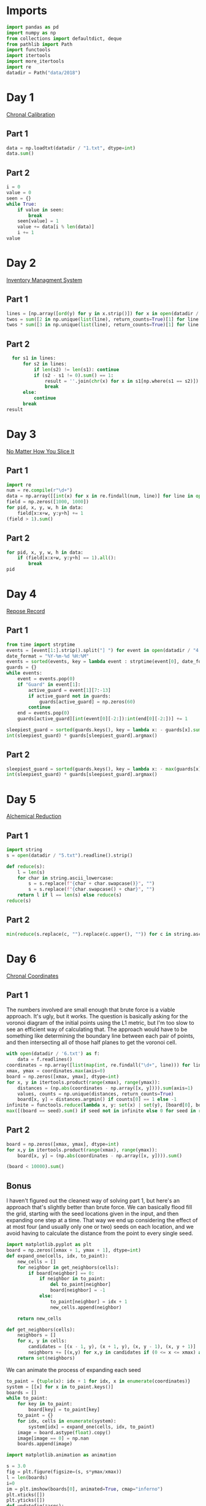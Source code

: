 #+PROPERTY: header-args:jupyter-python  :session aoc-2018 :kernel aoc
#+PROPERTY: header-args    :pandoc t

* Imports
#+begin_src jupyter-python
  import pandas as pd
  import numpy as np
  from collections import defaultdict, deque
  from pathlib import Path
  import functools
  import itertools
  import more_itertools
  import re
  datadir = Path("data/2018")
#+end_src

* Day 1
[[https://adventofcode.com/2018/day/1][Chronal Calibration]]
** Part 1
#+begin_src jupyter-python
data = np.loadtxt(datadir / "1.txt", dtype=int)
data.sum()
#+end_src

** Part 2
#+begin_src jupyter-python
  i = 0
  value = 0
  seen = {}
  while True:
      if value in seen:
          break
      seen[value] = 1
      value += data[i % len(data)]
      i += 1
  value
#+end_src

* Day 2
[[https://adventofcode.com/2018/day/2][Inventory Managment System]]
** Part 1
#+begin_src jupyter-python
  lines = [np.array([ord(y) for y in x.strip()]) for x in open(datadir / "2.txt").readlines()]
  twos = sum([2 in np.unique(list(line), return_counts=True)[1] for line in lines])
  twos * sum([3 in np.unique(list(line), return_counts=True)[1] for line in lines])
#+end_src

** Part 2
#+begin_src jupyter-python
  for s1 in lines:
      for s2 in lines:
          if len(s2) != len(s1): continue
          if (s2 - s1 != 0).sum() == 1:
              result = ''.join(chr(x) for x in s1[np.where(s1 == s2)])
              break
      else:
          continue
      break
result
#+end_src

* Day 3
[[https://adventofcode.com/2018/day/3][No Matter How You Slice It]]
** Part 1
#+begin_src jupyter-python
  import re
  num = re.compile(r"\d+")
  data = np.array([[int(x) for x in re.findall(num, line)] for line in open(datadir / "3.txt").readlines()])
  field = np.zeros([1000, 1000])
  for pid, x, y, w, h in data:
      field[x:x+w, y:y+h] += 1
  (field > 1).sum()
#+end_src

** Part 2
#+begin_src jupyter-python
  for pid, x, y, w, h in data:
      if (field[x:x+w, y:y+h] == 1).all():
          break
  pid
#+end_src

* Day 4
[[https://adventofcode.com/2018/day/4][Repose Record]]
** Part 1
#+begin_src jupyter-python
  from time import strptime
  events = [event[1:].strip().split("] ") for event in open(datadir / "4.txt").readlines()]
  date_format = "%Y-%m-%d %H:%M"
  events = sorted(events, key = lambda event : strptime(event[0], date_format))
  guards = {}
  while events:
      event = events.pop(0)
      if "Guard" in event[1]:
          active_guard = event[1][7:-13]
          if active_guard not in guards:
              guards[active_guard] = np.zeros(60)
          continue
      end = events.pop(0)
      guards[active_guard][int(event[0][-2:]):int(end[0][-2:])] += 1

  sleepiest_guard = sorted(guards.keys(), key = lambda x: - guards[x].sum())[0]
  int(sleepiest_guard) * guards[sleepiest_guard].argmax()
#+end_src

** Part 2
#+begin_src jupyter-python
  sleepiest_guard = sorted(guards.keys(), key = lambda x: - max(guards[x]))[0]
  int(sleepiest_guard) * guards[sleepiest_guard].argmax()
#+end_src

* Day 5
[[https://adventofcode.com/2018/day/5][Alchemical Reduction]]
** Part 1
#+begin_src jupyter-python
  import string
  s = open(datadir / "5.txt").readline().strip()

  def reduce(s):
      l = len(s)
      for char in string.ascii_lowercase:
          s = s.replace(f"{char + char.swapcase()}", "")
          s = s.replace(f"{char.swapcase() + char}", "")
      return l if l == len(s) else reduce(s)
  reduce(s)
#+end_src

** Part 2
#+begin_src jupyter-python
  min(reduce(s.replace(c, "").replace(c.upper(), "")) for c in string.ascii_lowercase)
#+end_src

* Day 6
[[https://adventofcode.com/2018/day/6][Chronal Coordinates]]

** Part 1
The numbers involved are small enough that brute force is a viable approach. It's ugly, but it works. The question is basically asking for the voronoi diagram of the initial points using the L1 metric, but I'm too slow to see an efficient way of calculating that. The approach would have to be something like determining the boundary line between each pair of points, and then intersecting all of those half planes to get the voronoi cell.
#+begin_src jupyter-python
  with open(datadir / '6.txt') as f:
      data = f.readlines()
  coordinates = np.array([list(map(int, re.findall("\d+", line))) for line in data])
  xmax, ymax = coordinates.max(axis=0)
  board = np.zeros([xmax, ymax], dtype=int)
  for x, y in itertools.product(range(xmax), range(ymax)):
      distances = (np.abs(coordinates - np.array([x, y]))).sum(axis=1)
      values, counts = np.unique(distances, return_counts=True)
      board[x, y] = distances.argmin() if counts[0] == 1 else -1
  infinite = functools.reduce(lambda x, y: set(x) | set(y), [board[0], board[:, 0], board[-1], board[:, -1]])
  max([(board == seed).sum() if seed not in infinite else 0 for seed in range(len(coordinates))])
#+end_src

** Part 2
#+begin_src jupyter-python
  board = np.zeros([xmax, ymax], dtype=int)
  for x,y in itertools.product(range(xmax), range(ymax)):
      board[x, y] = (np.abs(coordinates - np.array([x, y]))).sum()

  (board < 10000).sum()
#+end_src

** Bonus
I haven't figured out the cleanest way of solving part 1, but here's an approach that's slightly better than brute force. We can basically flood fill the grid, starting with the seed locations given in the input, and then expanding one step at a time. That way we end up considering the effect of at most four (and usually only one or two) seeds on each location, and we avoid having to calculate the distance from the point to every single seed.
#+begin_src jupyter-python
  import matplotlib.pyplot as plt
  board = np.zeros([xmax + 1, ymax + 1], dtype=int)
  def expand_one(cells, idx, to_paint):
      new_cells = []
      for neighbor in get_neighbors(cells):
          if board[neighbor] == 0:
              if neighbor in to_paint:
                  del to_paint[neighbor]
                  board[neighbor] = -1
              else:
                  to_paint[neighbor] = idx + 1
                  new_cells.append(neighbor)

      return new_cells

  def get_neighbors(cells):
      neighbors = []
      for x, y in cells:
          candidates = [(x - 1, y), (x + 1, y), (x, y - 1), (x, y + 1)]
          neighbors += [(x,y) for x,y in candidates if (0 <= x <= xmax) and (0 <= y <= ymax)]
      return set(neighbors)
#+end_src

We can animate the process of expanding each seed

#+begin_src jupyter-python
  to_paint = {tuple(x): idx + 1 for idx, x in enumerate(coordinates)}
  system = [[x] for x in to_paint.keys()]
  boards = []
  while to_paint:
      for key in to_paint:
          board[key] = to_paint[key]
      to_paint = {}
      for idx, cells in enumerate(system):
          system[idx] = expand_one(cells, idx, to_paint)
      image = board.astype(float).copy()
      image[image == 0] = np.nan
      boards.append(image)

  import matplotlib.animation as animation

  s = 3.0
  fig = plt.figure(figsize=(s, s*ymax/xmax))
  l = len(boards)
  i=0
  im = plt.imshow(boards[0], animated=True, cmap="inferno")
  plt.xticks([])
  plt.yticks([])
  def updatefig(*args):
      global i
      if i < len(boards) - 1:
          i += 1
      else:
          i=0
      im.set_array(boards[i])
      return im,
  a = animation.FuncAnimation(fig, updatefig,  blit=True, frames=len(boards))
  a.save('graphs/2018-06.gif', fps=30)
#+end_src

That gives this pretty cool plot

[[https://github.com/cutonbuminband/AOC/blob/main/graphs/2018-06.gif]]

* Day 7
[[https://adventofcode.com/2018/day/7][The Sum of Its Parts]]
** Part 1
#+begin_src jupyter-python
  constraints = {}
  lines = open(datadir / "7.txt").readlines()
  for tokens in map(str.split, lines):
      parent, child = tokens[1], tokens[-3]
      if parent not in constraints:
          constraints[parent] = ['', '']
      if child not in constraints:
          constraints[child] = ['', '']
      constraints[parent][0] += child
      constraints[child][1] += parent
  executed = ''
  available = []

  def pop_node(node, ordering):
      for child in ordering[node][0]:
          idx = ordering[child][1].index(node)
          ordering[child] = [ordering[child][0], ordering[child][1][:idx] + ordering[child][1][idx + 1:]]
      del ordering[node]      

  part1 = constraints.copy()
  while part1:
      available = sorted(set(available + [key for key in part1 if not part1[key][1]]))
      current = available.pop(0)
      executed += current
      pop_node(current, part1)

  executed

#+end_src

** Part 2
#+begin_src jupyter-python
  active = []
  n_workers = 5
  part2 = constraints.copy()
  time = -1
  while part2:
      new_active = []
      for key, count in active:
          if count:
              new_active += [[key, count - 1]]
          else:
              pop_node(key, part2)
      active = new_active
      available = sorted(set(key for key in part2 if not part2[key][1]) - set(x[0] for x in active))
      while available and len(active) < n_workers:
          key = available.pop(0)
          active += [[key, ord(key) - ord('A') + 60]]
      time += 1
  time
#+end_src

* Day 8
[[https://adventofcode.com/2018/day/8][Memory Maneuver]]
** Part 1
#+begin_src jupyter-python
  data = [int(x) for x in open(datadir / "8.txt").read().split()]
  def parse(tree_list):
      result = {"children": []}
      n_children, n_metadata = tree_list[:2]
      tree_list = tree_list[2:]
      for _ in range(n_children):
          tree_list, child = parse(tree_list)
          result["children"] += [child]
      result["metadata"] = tree_list[:n_metadata]
      return tree_list[n_metadata:], result

  def weigh(tree):
      if not tree['children']:
          return sum(tree["metadata"])
      return sum(tree["metadata"]) + sum(map(weigh, tree['children']))

  tree = parse(data)[1]
  weigh(tree)
#+end_src

** Part 2
#+begin_src jupyter-python
  def value(node):
      children = node['children']
      if not children:
          return sum(node["metadata"])
      return sum(value(children[idx - 1]) for idx in node["metadata"]
                 if idx <= len(children))
  value(tree)

#+end_src

* Day 9
[[https://adventofcode.com/2018/day/9][Marble Mania]]
** Part 1
#+begin_src jupyter-python
  n_players = 419
  n_marbles = 72164

  def run(n_players, n_marbles):
      scores = defaultdict(int)
      circle = deque([0])
      for marble in range(1, n_marbles + 1):
          if marble % 23 == 0:
              circle.rotate(7)
              scores[marble % n_players] += marble + circle.pop()
              circle.rotate(-1)
          else:
              circle.rotate(-1)
              circle.append(marble)
      return max(scores.values())
  run(n_players, n_marbles)
#+end_src

** Part 2
#+begin_src jupyter-python
  run(n_players, n_marbles * 100)
#+end_src

* Day 10
[[https://adventofcode.com/2018/day/10][The Stars Align]]
** Part 1
#+begin_src jupyter-python
  data = open(datadir / "10.txt").readlines()
  regex = r"(-?\d+)"
  array = np.array([[int(x) for x in re.findall(regex, line)] for line in data])
  positions = array[:, :2].copy()
  velocities = array[:, 2:]
  bounding_box = np.product(positions.max(axis=0) - positions.min(axis=0))
  old_bounding_box = np.inf
  while bounding_box < old_bounding_box:
      positions += velocities
      old_bounding_box = bounding_box
      bounding_box = np.product(positions.max(axis=0) - positions.min(axis=0))
  positions -= velocities
  board = np.zeros(positions.max(axis=0) - positions.min(axis=0) + 1)
  board[(positions[:, 0] - positions[:, 0].min(), positions[:, 1] - positions[:, 1].min())] = 1
  print('\n'.join([''.join('█' if char else ' ' for char in line) for line in board.T]))
#+end_src

** Part 2
#+begin_src jupyter-python
  int(((positions[0] - array[0, :2]) / velocities[0])[0])
#+end_src

* Day 11
[[https://adventofcode.com/2018/day/11][Chronal Charge]]
** Part 1

#+begin_src jupyter-python
  import scipy
  s = 8772
  board = np.zeros((300, 300), dtype=int)
  for row, col in itertools.product(range(300), range(300)):
      score = ((row + 1 + 10)  * (col + 1) + s) * (row + 1 + 10)
      board[row, col] = (score // 100) % 10
  board -= 5
  best = 0
  for row, col in itertools.product(range(300 - 2), range(300 - 2)):
      total = board[row: row+3, col:col+3].sum()
      if total > best:
          best = total
          result = row + 1, col + 1
  print(",".join(str(x) for x in result))
#+end_src

** Part 2
Brute force over all sizes is slow, but works
#+begin_src jupyter-python
  best = 0
  for i in range(3, 301):
      for row, col in itertools.product(range(301 - i), range(301 - i)):
          total = board[row:row+i, col:col+i].sum()
          if total > best:
              best = total
              result = row + 1, col + 1, i
  print(",".join(str(x) for x in result))
#+end_src

* Day 12
[[https://adventofcode.com/2018/day/12][Subterranean Sustainability]]

** Part 1
#+begin_src jupyter-python
  data = open(datadir / "12.txt").readlines()
  lookup = {".": 0, "#": 1}
  generations = 20
  initial_state = [lookup[char] for char in data[0] if char in lookup]
  state = np.pad(initial_state, generations)
  rules = [line.strip().split(' => ') for line in data[2:]]
  alive = np.array([[lookup[x] for x in rule[0]] for rule in rules if lookup[rule[1]] == 1])
  def update(cell_neighbors):
      return 1 * (not abs(np.array(alive) - cell_neighbors).sum(axis=1).min())

  states = [state.copy()]
  for i in range(generations):
      state = scipy.ndimage.generic_filter(state, update, footprint=np.ones(5), mode='constant')
      states.append(state.copy())
  indices = np.arange(state.shape[0]) - generations
  (indices * state).sum()
#+end_src

** Part 2
Simulating the 50 billion generations is impossible, so something cleverer is needed. My first attempt was to see how the total number of plants changed as the generations progressed, and I noticed that after comparatively gew generations the number was constant. Looking at how the pattern of plants changed after that period made extrapolation to 50 billion generations easy. An off-by-one and an off-by-a-factor-of-ten error later, and the problem was solved.
#+begin_src jupyter-python
  generations = 150
  state = np.pad(initial_state, generations)
  states = [state.copy()]
  for i in range(1, generations):
      new_state = scipy.ndimage.generic_filter(state, update, footprint=np.ones(5), mode='constant')
      states.append(new_state.copy())
      if (new_state == np.roll(state, 1)).all():
          break
      state = new_state
  (((np.arange(new_state.shape[0]) - generations) + (50_000_000_000 - i))*new_state).sum()
#+end_src

* Day 13

** Part 1
[[https://adventofcode.com/2018/day/13][Mine Cart Madness]]
#+begin_src jupyter-python
  characters = r" |-/\+><v^"
  cart_labels = {">": ("-", 1), "<": ("-", -1), "v": ("|", -1j), "^": ("|", 1j)}
  data = open(datadir / "13.txt").readlines()
  graph = {}
  carts = []
  carts_part2 = []
  for y, line in enumerate(data):
      for x, char in enumerate(line.strip("\n")):
          position = x - 1j * y
          if char in cart_labels:
              char, direction = cart_labels[char]
              carts.append([position, direction, itertools.cycle([1j, 1, -1j])])
              carts_part2.append([position, direction, itertools.cycle([1j, 1, -1j])])
          graph[position] = characters.index(char)
  i = 0
  while True:
      for cart in carts:
          new_position = cart[0] + cart[1]
          if new_position in [x[0] for x in carts]:
              result = int(new_position.real), -int(new_position.imag)
              break
          cart[0] = new_position
          tile = graph[new_position]
          if tile == 3:
              cart[1] = cart[1].imag + 1j * cart[1].real
          elif tile == 4:
              cart[1] = -(cart[1].imag + 1j * cart[1].real)
          elif tile == 5:
              cart[1] = cart[1] * next(cart[2])
      else:
          i += 1
          continue
      break
  print(result)
#+end_src

** Part 2
#+begin_src jupyter-python
  carts = carts_part2
  carts.sort(key = lambda x: (-x[0].imag, x[0].real))
  while len(carts) > 1:
      is_crashed = [False] * len(carts)
      for idx, cart in enumerate(carts):
          if is_crashed[idx]:
              continue
          new_position = cart[0] + cart[1]
          crashes = [i for i, cart2 in enumerate(carts)
                     if new_position == cart2[0] and not is_crashed[i]]
          for crash in crashes:
              is_crashed[idx] = True
              is_crashed[crash] = True
              continue
          cart[0] = new_position
          tile = graph[new_position]
          if tile == 3:
              cart[1] = cart[1].imag + 1j * cart[1].real
          elif tile == 4:
              cart[1] = -(cart[1].imag + 1j * cart[1].real)
          elif tile == 5:
              cart[1] = cart[1] * next(cart[2])
      carts = [cart for (crash, cart) in zip(is_crashed, carts) if not crash]
      carts.sort(key = lambda x: (-x[0].imag, x[0].real))
  print(int(carts[0][0].real),int(-carts[0][0].imag),sep=",")
#+end_src
